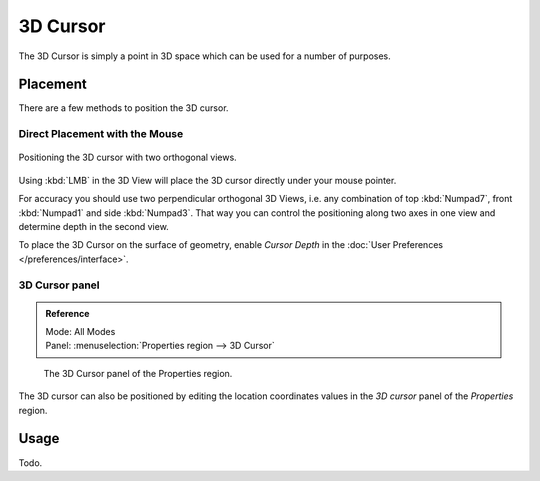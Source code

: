 
*********
3D Cursor
*********

The 3D Cursor is simply a point in 3D space which can be used for a number of purposes.


Placement
=========

There are a few methods to position the 3D cursor.


Direct Placement with the Mouse
-------------------------------

.. figure:: /images/editors_3dview_3d-cursor_two-view-positioning.png
   :align: center

   Positioning the 3D cursor with two orthogonal views.


Using :kbd:`LMB` in the 3D View will place the 3D cursor directly under your mouse pointer.

For accuracy you should use two perpendicular orthogonal 3D Views, i.e.
any combination of top :kbd:`Numpad7`, front :kbd:`Numpad1` and side :kbd:`Numpad3`.
That way you can control the positioning along two axes in one view and determine depth in the second view.

To place the 3D Cursor on the surface of geometry,
enable *Cursor Depth* in the :doc:`User Preferences </preferences/interface>`.

.. seealso::

   The :doc:`Snap Menu </editors/3dview/object/transform/control/precision/snap>`
   which allows the cursor placement relative to scene objects.


3D Cursor panel
---------------

.. admonition:: Reference
   :class: refbox

   | Mode:     All Modes
   | Panel:    :menuselection:`Properties region --> 3D Cursor`

.. figure:: /images/editors_3dview_3d-cursor_panel.png

   The 3D Cursor panel of the Properties region.


The 3D cursor can also be positioned by editing the location coordinates values in
the *3D cursor* panel of the *Properties* region.


Usage
=====

Todo.

.. TODO: uses (placement of objects, moving objects, modeling tools...)
